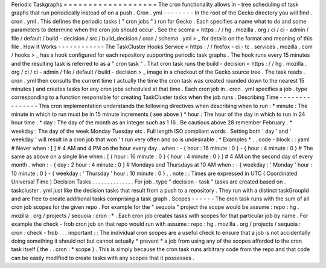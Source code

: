 Periodic
Taskgraphs
=
=
=
=
=
=
=
=
=
=
=
=
=
=
=
=
=
=
=
The
cron
functionality
allows
in
-
tree
scheduling
of
task
graphs
that
run
periodically
instead
of
on
a
push
.
Cron
.
yml
-
-
-
-
-
-
-
-
In
the
root
of
the
Gecko
directory
you
will
find
.
cron
.
yml
.
This
defines
the
periodic
tasks
(
"
cron
jobs
"
)
run
for
Gecko
.
Each
specifies
a
name
what
to
do
and
some
parameters
to
determine
when
the
cron
job
should
occur
.
See
the
scema
<
https
:
/
/
hg
.
mozilla
.
org
/
ci
/
ci
-
admin
/
file
/
default
/
build
-
decision
/
src
/
build_decision
/
cron
/
schema
.
yml
>
_
for
details
on
the
format
and
meaning
of
this
file
.
How
It
Works
-
-
-
-
-
-
-
-
-
-
-
-
The
TaskCluster
Hooks
Service
<
https
:
/
/
firefox
-
ci
-
tc
.
services
.
mozilla
.
com
/
hooks
>
_
has
a
hook
configured
for
each
repository
supporting
periodic
task
graphs
.
The
hook
runs
every
15
minutes
and
the
resulting
task
is
referred
to
as
a
"
cron
task
"
.
That
cron
task
runs
the
build
-
decision
<
https
:
/
/
hg
.
mozilla
.
org
/
ci
/
ci
-
admin
/
file
/
default
/
build
-
decision
>
_
image
in
a
checkout
of
the
Gecko
source
tree
.
The
task
reads
.
cron
.
yml
then
consults
the
current
time
(
actually
the
time
the
cron
task
was
created
rounded
down
to
the
nearest
15
minutes
)
and
creates
tasks
for
any
cron
jobs
scheduled
at
that
time
.
Each
cron
job
in
.
cron
.
yml
specifies
a
job
.
type
corresponding
to
a
function
responsible
for
creating
TaskCluster
tasks
when
the
job
runs
.
Describing
Time
-
-
-
-
-
-
-
-
-
-
-
-
-
-
-
This
cron
implementation
understands
the
following
directives
when
describing
when
to
run
:
*
minute
:
The
minute
in
which
to
run
must
be
in
15
minute
increments
(
see
above
)
*
hour
:
The
hour
of
the
day
in
which
to
run
in
24
hour
time
.
*
day
:
The
day
of
the
month
as
an
integer
such
as
1
16
.
Be
cautious
above
28
remember
February
.
*
weekday
:
The
day
of
the
week
Monday
Tuesday
etc
.
Full
length
ISO
compliant
words
.
Setting
both
'
day
'
and
'
weekday
'
will
result
in
a
cron
job
that
won
'
t
run
very
often
and
so
is
undesirable
.
*
Examples
*
.
.
code
-
block
:
:
yaml
#
Never
when
:
[
]
#
4
AM
and
4
PM
on
the
hour
every
day
.
when
:
-
{
hour
:
16
minute
:
0
}
-
{
hour
:
4
minute
:
0
}
#
The
same
as
above
on
a
single
line
when
:
[
{
hour
:
16
minute
:
0
}
{
hour
:
4
minute
:
0
}
]
#
4
AM
on
the
second
day
of
every
month
.
when
:
-
{
day
:
2
hour
:
4
minute
:
0
}
#
Mondays
and
Thursdays
at
10
AM
when
:
-
{
weekday
:
'
Monday
'
hour
:
10
minute
:
0
}
-
{
weekday
:
'
Thursday
'
hour
:
10
minute
:
0
}
.
.
note
:
:
Times
are
expressed
in
UTC
(
Coordinated
Universal
Time
)
Decision
Tasks
.
.
.
.
.
.
.
.
.
.
.
.
.
.
For
job
.
type
"
decision
-
task
"
tasks
are
created
based
on
.
taskcluster
.
yml
just
like
the
decision
tasks
that
result
from
a
push
to
a
repository
.
They
run
with
a
distinct
taskGroupId
and
are
free
to
create
additional
tasks
comprising
a
task
graph
.
Scopes
-
-
-
-
-
-
The
cron
task
runs
with
the
sum
of
all
cron
job
scopes
for
the
given
repo
.
For
example
for
the
"
sequoia
"
project
the
scope
would
be
assume
:
repo
:
hg
.
mozilla
.
org
/
projects
/
sequoia
:
cron
:
*
.
Each
cron
job
creates
tasks
with
scopes
for
that
particular
job
by
name
.
For
example
the
check
-
frob
cron
job
on
that
repo
would
run
with
assume
:
repo
:
hg
.
mozilla
.
org
/
projects
/
sequoia
:
cron
:
check
-
frob
.
.
.
important
:
:
The
individual
cron
scopes
are
a
useful
check
to
ensure
that
a
job
is
not
accidentally
doing
something
it
should
not
but
cannot
actually
*
prevent
*
a
job
from
using
any
of
the
scopes
afforded
to
the
cron
task
itself
(
the
.
.
cron
:
*
scope
)
.
This
is
simply
because
the
cron
task
runs
arbitrary
code
from
the
repo
and
that
code
can
be
easily
modified
to
create
tasks
with
any
scopes
that
it
possesses
.
